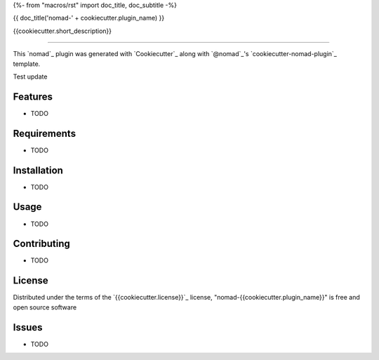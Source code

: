 {%- from "macros/rst" import doc_title, doc_subtitle -%}

{{ doc_title('nomad-' + cookiecutter.plugin_name) }}

{{cookiecutter.short_description}}

----

This `nomad`_ plugin was generated with `Cookiecutter`_ along with `@nomad`_'s `cookiecutter-nomad-plugin`_ template.

Test update

Features
--------

* TODO


Requirements
------------

* TODO


Installation
------------

* TODO

Usage
-----

* TODO

Contributing
------------

* TODO

License
-------

Distributed under the terms of the `{{cookiecutter.license}}`_ license, "nomad-{{cookiecutter.plugin_name}}" is free and open source software


Issues
------

* TODO
